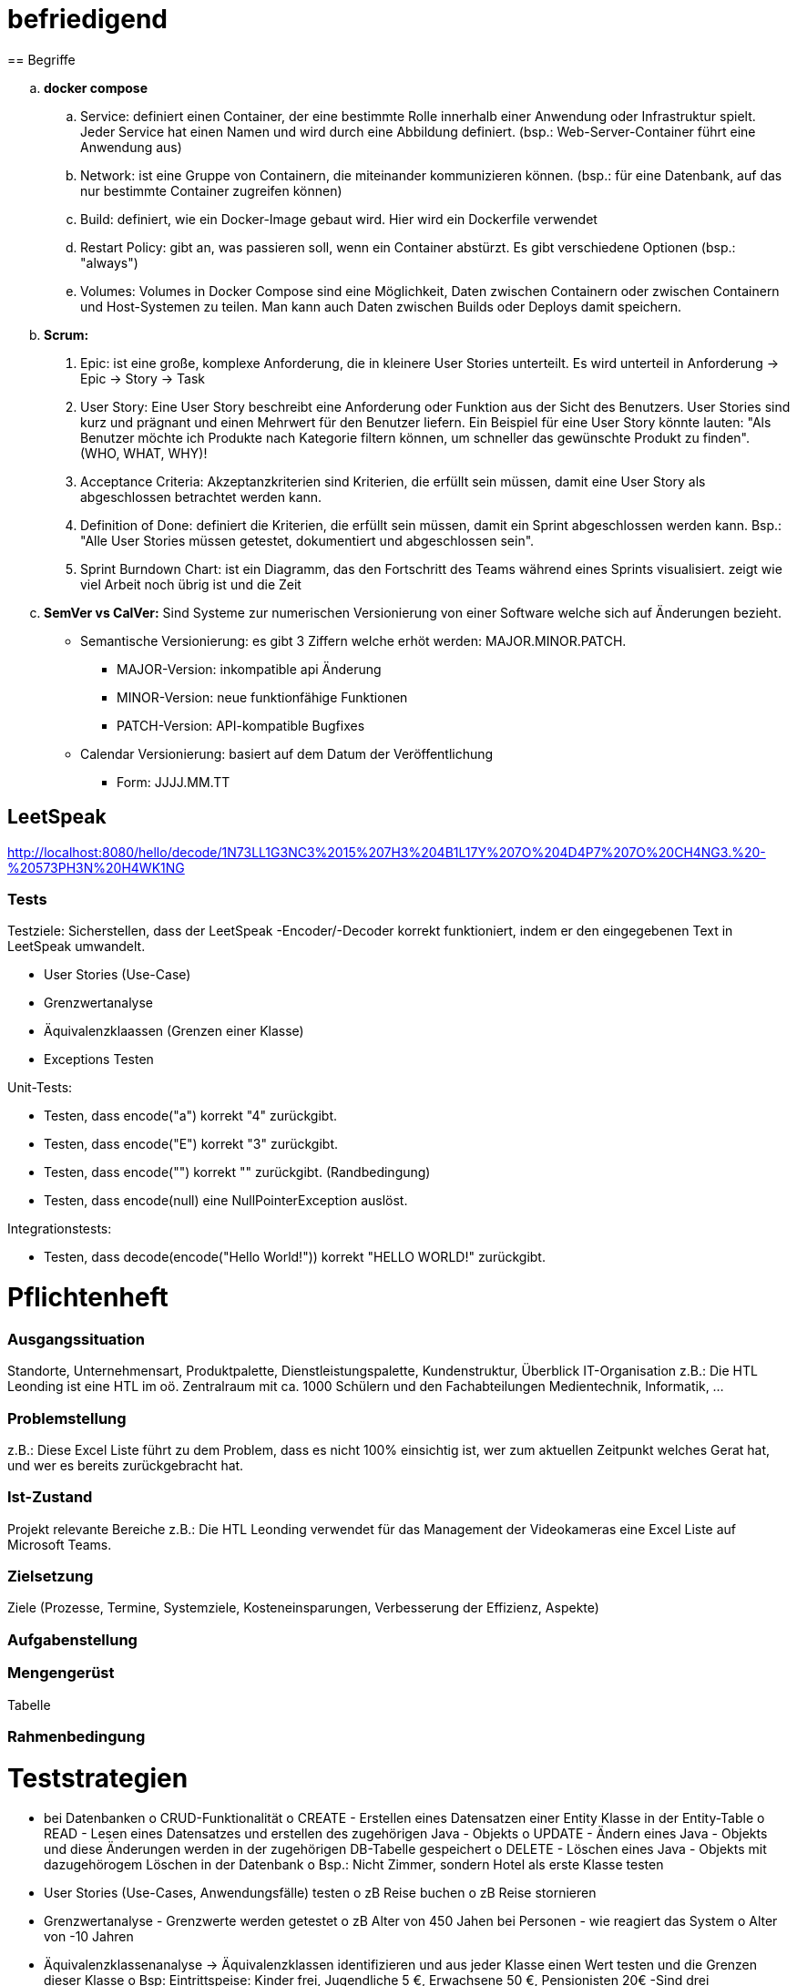 # befriedigend
== Begriffe

[loweralpha]
. *docker compose*

.. Service: definiert einen Container, der eine bestimmte Rolle innerhalb einer Anwendung oder Infrastruktur spielt.
Jeder Service hat einen Namen und wird durch eine Abbildung definiert. (bsp.: Web-Server-Container führt eine Anwendung aus)


.. Network: ist eine Gruppe von Containern, die miteinander kommunizieren können.
(bsp.: für eine Datenbank, auf das nur bestimmte Container zugreifen können)


.. Build: definiert, wie ein Docker-Image gebaut wird. Hier wird ein Dockerfile verwendet

.. Restart Policy: gibt an, was passieren soll, wenn ein Container abstürzt. Es gibt verschiedene Optionen (bsp.: "always")

.. Volumes: Volumes in Docker Compose sind eine Möglichkeit, Daten zwischen Containern oder zwischen Containern und Host-Systemen zu teilen.
Man kann auch Daten zwischen Builds oder Deploys damit speichern.


. *Scrum:*
[arabic]
 .. Epic: ist eine große, komplexe Anforderung, die in kleinere User Stories unterteilt. Es wird unterteil in Anforderung -> Epic -> Story -> Task

    .. User Story: Eine User Story beschreibt eine Anforderung oder Funktion aus der Sicht des Benutzers.
    User Stories sind kurz und prägnant  und einen Mehrwert für den Benutzer liefern.
    Ein Beispiel für eine User Story könnte lauten:
    "Als Benutzer möchte ich Produkte nach Kategorie filtern können, um schneller das gewünschte Produkt zu finden". (WHO, WHAT, WHY)!


.. Acceptance Criteria: Akzeptanzkriterien sind Kriterien, die erfüllt sein müssen, damit eine User Story als abgeschlossen betrachtet werden kann.

.. Definition of Done: definiert die Kriterien, die erfüllt sein müssen, damit ein Sprint abgeschlossen werden kann.
    Bsp.: "Alle User Stories müssen getestet, dokumentiert und abgeschlossen sein".

.. Sprint Burndown Chart: ist ein Diagramm, das den Fortschritt des Teams während eines Sprints visualisiert.
    zeigt wie viel Arbeit noch übrig ist und die Zeit


. *SemVer vs CalVer:*
Sind Systeme zur numerischen Versionierung von einer Software welche sich auf Änderungen bezieht.

* Semantische Versionierung:
es gibt 3 Ziffern welche erhöt werden: MAJOR.MINOR.PATCH.

** MAJOR-Version: inkompatible api Änderung
** MINOR-Version:  neue funktionfähige Funktionen
** PATCH-Version: API-kompatible Bugfixes

* Calendar Versionierung:
basiert auf dem Datum der Veröffentlichung

** Form: JJJJ.MM.TT



== LeetSpeak
http://localhost:8080/hello/decode/1N73LL1G3NC3%2015%207H3%204B1L17Y%207O%204D4P7%207O%20CH4NG3.%20-%20573PH3N%20H4WK1NG

=== Tests
Testziele:
Sicherstellen, dass der LeetSpeak -Encoder/-Decoder korrekt funktioniert, indem er den eingegebenen Text in LeetSpeak umwandelt.

* User Stories (Use-Case)
* Grenzwertanalyse
* Äquivalenzklaassen (Grenzen einer Klasse)
* Exceptions Testen

Unit-Tests:

* Testen, dass encode("a") korrekt "4" zurückgibt.
* Testen, dass encode("E") korrekt "3" zurückgibt.

* Testen, dass encode("") korrekt "" zurückgibt. (Randbedingung)
* Testen, dass encode(null) eine NullPointerException auslöst.

Integrationstests:

* Testen, dass decode(encode("Hello World!")) korrekt "HELLO WORLD!" zurückgibt.

= Pflichtenheft
=== Ausgangssituation
Standorte, Unternehmensart, Produktpalette, Dienstleistungspalette, Kundenstruktur, Überblick IT-Organisation
z.B.: Die HTL Leonding ist eine HTL im oö. Zentralraum mit ca. 1000 Schülern und den Fachabteilungen Medientechnik, Informatik, …

=== Problemstellung
z.B.: Diese Excel Liste führt zu dem Problem, dass es nicht 100% einsichtig ist, wer zum aktuellen Zeitpunkt welches Gerat hat, und wer es bereits zurückgebracht hat.

=== Ist-Zustand
Projekt relevante Bereiche
z.B.: Die HTL Leonding verwendet für das Management der Videokameras eine Excel Liste auf Microsoft Teams.

=== Zielsetzung
Ziele (Prozesse, Termine, Systemziele, Kosteneinsparungen, Verbesserung der Effizienz, Aspekte)

=== Aufgabenstellung


=== Mengengerüst 
Tabelle

===  Rahmenbedingung

	
= Teststrategien
•	bei Datenbanken
	o	CRUD-Funktionalität
	o	CREATE - Erstellen eines Datensatzen einer Entity Klasse in der Entity-Table
	o	READ - Lesen eines Datensatzes und erstellen des zugehörigen Java - Objekts
	o	UPDATE - Ändern eines Java - Objekts und diese Änderungen werden in der zugehörigen DB-Tabelle gespeichert
	o	DELETE - Löschen eines Java - Objekts mit dazugehörogem Löschen in der Datenbank
	o	Bsp.: Nicht Zimmer, sondern Hotel als erste Klasse testen

•	User Stories (Use-Cases, Anwendungsfälle) testen
	o	zB Reise buchen
	o	zB Reise stornieren
•	Grenzwertanalyse - Grenzwerte werden getestet
	o	zB Alter von 450 Jahen bei Personen - wie reagiert das System
	o	Alter von -10 Jahren
•	Äquivalenzklassenanalyse → Äquivalenzklassen identifizieren und aus jeder Klasse einen Wert testen und die Grenzen dieser Klasse
	o	Bsp: Eintrittspeise: Kinder frei, Jugendliche 5 €, Erwachsene 50 €, Pensionisten 20€
		-Sind drei Äquivalenzklassen (alle Eingabewerte innerhalb einer solchen Klasse ergebn des selben Ausgabewert)
		-Bsp: Kind mit 3J → gratis
		-Kind mit 5 J → gratis
•	Exceptions testen


